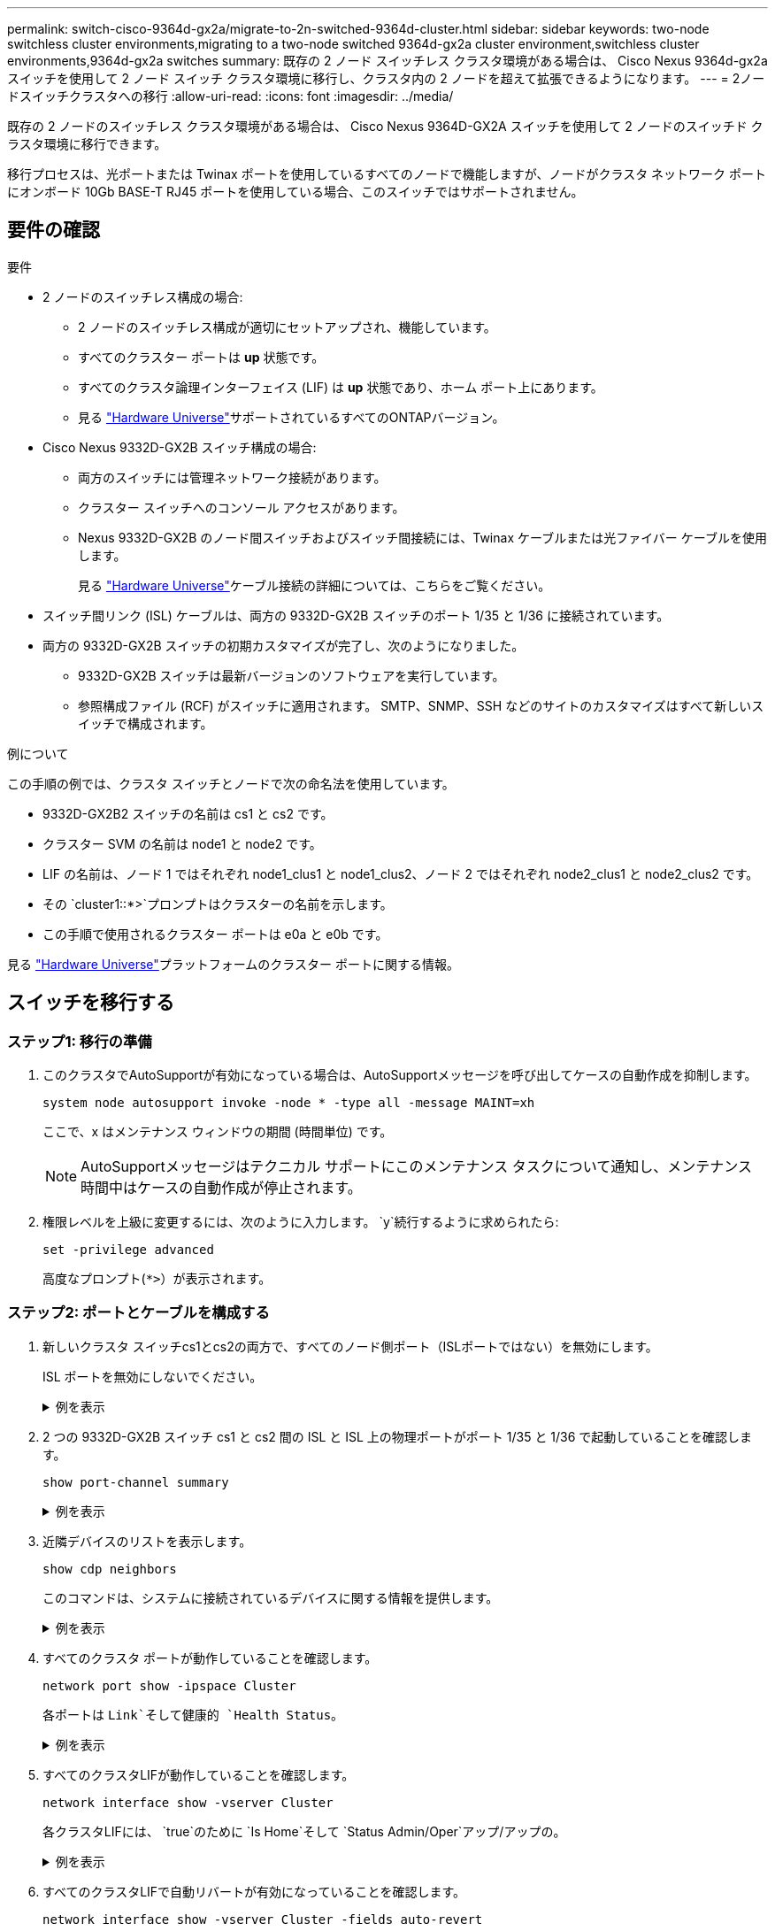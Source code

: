 ---
permalink: switch-cisco-9364d-gx2a/migrate-to-2n-switched-9364d-cluster.html 
sidebar: sidebar 
keywords: two-node switchless cluster environments,migrating to a two-node switched 9364d-gx2a cluster environment,switchless cluster environments,9364d-gx2a switches 
summary: 既存の 2 ノード スイッチレス クラスタ環境がある場合は、 Cisco Nexus 9364d-gx2a スイッチを使用して 2 ノード スイッチ クラスタ環境に移行し、クラスタ内の 2 ノードを超えて拡張できるようになります。 
---
= 2ノードスイッチクラスタへの移行
:allow-uri-read: 
:icons: font
:imagesdir: ../media/


[role="lead"]
既存の 2 ノードのスイッチレス クラスタ環境がある場合は、 Cisco Nexus 9364D-GX2A スイッチを使用して 2 ノードのスイッチド クラスタ環境に移行できます。

移行プロセスは、光ポートまたは Twinax ポートを使用しているすべてのノードで機能しますが、ノードがクラスタ ネットワーク ポートにオンボード 10Gb BASE-T RJ45 ポートを使用している場合、このスイッチではサポートされません。



== 要件の確認

.要件
* 2 ノードのスイッチレス構成の場合:
+
** 2 ノードのスイッチレス構成が適切にセットアップされ、機能しています。
** すべてのクラスター ポートは *up* 状態です。
** すべてのクラスタ論理インターフェイス (LIF) は *up* 状態であり、ホーム ポート上にあります。
** 見る https://hwu.netapp.com["Hardware Universe"^]サポートされているすべてのONTAPバージョン。


* Cisco Nexus 9332D-GX2B スイッチ構成の場合:
+
** 両方のスイッチには管理ネットワーク接続があります。
** クラスター スイッチへのコンソール アクセスがあります。
** Nexus 9332D-GX2B のノード間スイッチおよびスイッチ間接続には、Twinax ケーブルまたは光ファイバー ケーブルを使用します。
+
見る https://hwu.netapp.com["Hardware Universe"^]ケーブル接続の詳細については、こちらをご覧ください。



* スイッチ間リンク (ISL) ケーブルは、両方の 9332D-GX2B スイッチのポート 1/35 と 1/36 に接続されています。
* 両方の 9332D-GX2B スイッチの初期カスタマイズが完了し、次のようになりました。
+
** 9332D-GX2B スイッチは最新バージョンのソフトウェアを実行しています。
** 参照構成ファイル (RCF) がスイッチに適用されます。  SMTP、SNMP、SSH などのサイトのカスタマイズはすべて新しいスイッチで構成されます。




.例について
この手順の例では、クラスタ スイッチとノードで次の命名法を使用しています。

* 9332D-GX2B2 スイッチの名前は cs1 と cs2 です。
* クラスター SVM の名前は node1 と node2 です。
* LIF の名前は、ノード 1 ではそれぞれ node1_clus1 と node1_clus2、ノード 2 ではそれぞれ node2_clus1 と node2_clus2 です。
* その `cluster1::*>`プロンプトはクラスターの名前を示します。
* この手順で使用されるクラスター ポートは e0a と e0b です。


見る https://hwu.netapp.com["Hardware Universe"^]プラットフォームのクラスター ポートに関する情報。



== スイッチを移行する



=== ステップ1: 移行の準備

. このクラスタでAutoSupportが有効になっている場合は、AutoSupportメッセージを呼び出してケースの自動作成を抑制します。
+
`system node autosupport invoke -node * -type all -message MAINT=xh`

+
ここで、x はメンテナンス ウィンドウの期間 (時間単位) です。

+

NOTE: AutoSupportメッセージはテクニカル サポートにこのメンテナンス タスクについて通知し、メンテナンス時間中はケースの自動作成が停止されます。

. 権限レベルを上級に変更するには、次のように入力します。 `y`続行するように求められたら:
+
`set -privilege advanced`

+
高度なプロンプト(`*>`）が表示されます。





=== ステップ2: ポートとケーブルを構成する

. 新しいクラスタ スイッチcs1とcs2の両方で、すべてのノード側ポート（ISLポートではない）を無効にします。
+
ISL ポートを無効にしないでください。

+
.例を表示
[%collapsible]
====
次の例は、スイッチcs1でノード側のポート1～34が無効になっていることを示しています。

[listing]
----
cs1# config
Enter configuration commands, one per line. End with CNTL/Z.
cs1(config)# interface e1/1/1-4, e1/2/1-4, e1/3/1-4, e1/4/1-4, e1/5/1-4, e1/6/1-4, e1/7-34
cs1(config-if-range)# shutdown
----
====
. 2 つの 9332D-GX2B スイッチ cs1 と cs2 間の ISL と ISL 上の物理ポートがポート 1/35 と 1/36 で起動していることを確認します。
+
`show port-channel summary`

+
.例を表示
[%collapsible]
====
次の例は、スイッチ cs1 で ISL ポートが起動していることを示しています。

[listing]
----
cs1# show port-channel summary

Flags:  D - Down        P - Up in port-channel (members)
        I - Individual  H - Hot-standby (LACP only)
        s - Suspended   r - Module-removed
        b - BFD Session Wait
        S - Switched    R - Routed
        U - Up (port-channel)
        p - Up in delay-lacp mode (member)
        M - Not in use. Min-links not met
--------------------------------------------------------------------------------
Group Port-       Type     Protocol  Member Ports
      Channel
--------------------------------------------------------------------------------
1     Po1(SU)     Eth      LACP      Eth1/35(P)   Eth1/36(P)
----
次の例は、スイッチ cs2 で ISL ポートが起動していることを示しています。

[listing]
----
(cs2)# show port-channel summary

Flags:  D - Down        P - Up in port-channel (members)
        I - Individual  H - Hot-standby (LACP only)
        s - Suspended   r - Module-removed
        b - BFD Session Wait
        S - Switched    R - Routed
        U - Up (port-channel)
        p - Up in delay-lacp mode (member)
        M - Not in use. Min-links not met
--------------------------------------------------------------------------------
Group Port-       Type     Protocol  Member Ports
      Channel
--------------------------------------------------------------------------------
1     Po1(SU)     Eth      LACP      Eth1/35(P)   Eth1/36(P)
----
====
. 近隣デバイスのリストを表示します。
+
`show cdp neighbors`

+
このコマンドは、システムに接続されているデバイスに関する情報を提供します。

+
.例を表示
[%collapsible]
====
次の例は、スイッチcs1上の隣接デバイスを示しています。

[listing]
----
cs1# show cdp neighbors

Capability Codes: R - Router, T - Trans-Bridge, B - Source-Route-Bridge
                  S - Switch, H - Host, I - IGMP, r - Repeater,
                  V - VoIP-Phone, D - Remotely-Managed-Device,
                  s - Supports-STP-Dispute

Device-ID          Local Intrfce  Hldtme Capability  Platform      Port ID
cs2                Eth1/35        175    R S I s     N9K-C9336C    Eth1/35
cs2                Eth1/36        175    R S I s     N9K-C9336C    Eth1/36

Total entries displayed: 2
----
次の例は、スイッチcs2上の隣接デバイスを示しています。

[listing]
----
cs2# show cdp neighbors

Capability Codes: R - Router, T - Trans-Bridge, B - Source-Route-Bridge
                  S - Switch, H - Host, I - IGMP, r - Repeater,
                  V - VoIP-Phone, D - Remotely-Managed-Device,
                  s - Supports-STP-Dispute

Device-ID          Local Intrfce  Hldtme Capability  Platform      Port ID
cs1                Eth1/35        177    R S I s     N9K-C9336C    Eth1/35
cs1                Eth1/36        177    R S I s     N9K-C9336C    Eth1/36

Total entries displayed: 2
----
====
. すべてのクラスタ ポートが動作していることを確認します。
+
`network port show -ipspace Cluster`

+
各ポートは `Link`そして健康的 `Health Status`。

+
.例を表示
[%collapsible]
====
[listing]
----
cluster1::*> network port show -ipspace Cluster

Node: node1

                                                  Speed(Mbps) Health
Port      IPspace      Broadcast Domain Link MTU  Admin/Oper  Status
--------- ------------ ---------------- ---- ---- ----------- --------
e0a       Cluster      Cluster          up   9000  auto/10000 healthy
e0b       Cluster      Cluster          up   9000  auto/10000 healthy

Node: node2

                                                  Speed(Mbps) Health
Port      IPspace      Broadcast Domain Link MTU  Admin/Oper  Status
--------- ------------ ---------------- ---- ---- ----------- --------
e0a       Cluster      Cluster          up   9000  auto/10000 healthy
e0b       Cluster      Cluster          up   9000  auto/10000 healthy

4 entries were displayed.
----
====
. すべてのクラスタLIFが動作していることを確認します。
+
`network interface show -vserver Cluster`

+
各クラスタLIFには、 `true`のために `Is Home`そして `Status Admin/Oper`アップ/アップの。

+
.例を表示
[%collapsible]
====
[listing]
----
cluster1::*> network interface show -vserver Cluster

            Logical    Status     Network            Current       Current Is
Vserver     Interface  Admin/Oper Address/Mask       Node          Port    Home
----------- ---------- ---------- ------------------ ------------- ------- -----
Cluster
            node1_clus1  up/up    169.254.209.69/16  node1         e0a     true
            node1_clus2  up/up    169.254.49.125/16  node1         e0b     true
            node2_clus1  up/up    169.254.47.194/16  node2         e0a     true
            node2_clus2  up/up    169.254.19.183/16  node2         e0b     true
4 entries were displayed.
----
====
. すべてのクラスタLIFで自動リバートが有効になっていることを確認します。
+
`network interface show -vserver Cluster -fields auto-revert`

+
.例を表示
[%collapsible]
====
[listing]
----
cluster1::*> network interface show -vserver Cluster -fields auto-revert

          Logical
Vserver   Interface     Auto-revert
--------- ------------- ------------
Cluster
          node1_clus1   true
          node1_clus2   true
          node2_clus1   true
          node2_clus2   true

4 entries were displayed.
----
====
. ノード1のクラスタ ポートe0aからケーブルを外し、9332D-GX2Bスイッチでサポートされている適切なケーブル接続に従って、クラスタ スイッチcs1のポート1に接続します。
+
その https://hwu.netapp.com/SWITCH/INDEX["Hardware Universe- スイッチ"^]ケーブル接続に関する詳細情報が記載されています。

+
https://hwu.netapp.com/SWITCH/INDEX["Hardware Universe- スイッチ"^]

. ノード2のクラスタ ポートe0aからケーブルを外し、9332D-GX2Bスイッチでサポートされている適切なケーブル接続に従って、クラスタ スイッチcs1のポート2に接続します。
. クラスタ スイッチcs1のすべてのノード側ポートを有効にします。
+
.例を表示
[%collapsible]
====
次の例は、スイッチcs1でポート1/1～1/34が有効になっていることを示しています。

[listing]
----
cs1# config
Enter configuration commands, one per line. End with CNTL/Z.
cs1(config)# interface e1/1/1-4, e1/2/1-4, e1/3/1-4, e1/4/1-4, e1/5/1-4, e1/6/1-4, e1/7-34
cs1(config-if-range)# no shutdown
----
====
. すべてのクラスタLIFが起動し、動作しており、次のように表示されていることを確認します。 `true`のために `Is Home`:
+
`network interface show -vserver Cluster`

+
.例を表示
[%collapsible]
====
次の例は、ノード1とノード2のすべてのLIFが起動しており、 `Is Home`結果は真です:

[listing]
----
cluster1::*> network interface show -vserver Cluster

         Logical      Status     Network            Current     Current Is
Vserver  Interface    Admin/Oper Address/Mask       Node        Port    Home
-------- ------------ ---------- ------------------ ----------- ------- ----
Cluster
         node1_clus1  up/up      169.254.209.69/16  node1       e0a     true
         node1_clus2  up/up      169.254.49.125/16  node1       e0b     true
         node2_clus1  up/up      169.254.47.194/16  node2       e0a     true
         node2_clus2  up/up      169.254.19.183/16  node2       e0b     true

4 entries were displayed.
----
====
. クラスター内のノードのステータスに関する情報を表示します。
+
`cluster show`

+
.例を表示
[%collapsible]
====
次の例は、クラスタ内のノードの健全性と参加資格に関する情報を表示します。

[listing]
----
cluster1::*> cluster show

Node                 Health  Eligibility   Epsilon
-------------------- ------- ------------  ------------
node1                true    true          false
node2                true    true          false

2 entries were displayed.
----
====
. ノード1のクラスタ ポートe0bからケーブルを外し、9332D-GX2Bスイッチでサポートされている適切なケーブル接続に従って、クラスタ スイッチcs2のポート1に接続します。
. ノード2のクラスタ ポートe0bからケーブルを外し、9332D-GX2Bスイッチでサポートされている適切なケーブル接続に従って、クラスタ スイッチcs2のポート2に接続します。
. クラスタ スイッチcs2のすべてのノード側ポートを有効にします。
+
.例を表示
[%collapsible]
====
次の例は、スイッチcs2でポート1/1～1/34が有効になっていることを示しています。

[listing]
----
cs2# config
Enter configuration commands, one per line. End with CNTL/Z.
cs2(config)# interface e1/1/1-4, e1/2/1-4, e1/3/1-4, e1/4/1-4, e1/5/1-4, e1/6/1-4, e1/7-34
cs2(config-if-range)# no shutdown
----
====
. すべてのクラスタ ポートが動作していることを確認します。
+
`network port show -ipspace Cluster`

+
.例を表示
[%collapsible]
====
次の例は、ノード 1 とノード 2 のすべてのクラスター ポートが稼働していることを示しています。

[listing]
----
cluster1::*> network port show -ipspace Cluster

Node: node1
                                                                       Ignore
                                                  Speed(Mbps) Health   Health
Port      IPspace      Broadcast Domain Link MTU  Admin/Oper  Status   Status
--------- ------------ ---------------- ---- ---- ----------- -------- ------
e0a       Cluster      Cluster          up   9000  auto/10000 healthy  false
e0b       Cluster      Cluster          up   9000  auto/10000 healthy  false

Node: node2
                                                                       Ignore
                                                  Speed(Mbps) Health   Health
Port      IPspace      Broadcast Domain Link MTU  Admin/Oper  Status   Status
--------- ------------ ---------------- ---- ---- ----------- -------- ------
e0a       Cluster      Cluster          up   9000  auto/10000 healthy  false
e0b       Cluster      Cluster          up   9000  auto/10000 healthy  false

4 entries were displayed.
----
====




=== ステップ3: 構成を確認する

. すべてのインターフェースがtrueと表示されていることを確認します `Is Home`:
+
`network interface show -vserver Cluster`

+

NOTE: 完了するまでに数分かかる場合があります。

+
.例を表示
[%collapsible]
====
次の例は、ノード1とノード2のすべてのLIFが起動しており、 `Is Home`結果は真です:

[listing]
----
cluster1::*> network interface show -vserver Cluster

          Logical      Status     Network            Current    Current Is
Vserver   Interface    Admin/Oper Address/Mask       Node       Port    Home
--------- ------------ ---------- ------------------ ---------- ------- ----
Cluster
          node1_clus1  up/up      169.254.209.69/16  node1      e0a     true
          node1_clus2  up/up      169.254.49.125/16  node1      e0b     true
          node2_clus1  up/up      169.254.47.194/16  node2      e0a     true
          node2_clus2  up/up      169.254.19.183/16  node2      e0b     true

4 entries were displayed.
----
====
. 両方のノードが各スイッチにそれぞれ 1 つの接続を持っていることを確認します。
+
`show cdp neighbors`

+
.例を表示
[%collapsible]
====
次の例は、両方のスイッチの適切な結果を示しています。

[listing]
----
(cs1)# show cdp neighbors

Capability Codes: R - Router, T - Trans-Bridge, B - Source-Route-Bridge
                  S - Switch, H - Host, I - IGMP, r - Repeater,
                  V - VoIP-Phone, D - Remotely-Managed-Device,
                  s - Supports-STP-Dispute

Device-ID          Local Intrfce  Hldtme Capability  Platform      Port ID
node1              Eth1/1         133    H           FAS2980       e0a
node2              Eth1/2         133    H           FAS2980       e0a
cs2                Eth1/35        175    R S I s     N9K-C9336C    Eth1/35
cs2                Eth1/36        175    R S I s     N9K-C9336C    Eth1/36

Total entries displayed: 4

(cs2)# show cdp neighbors

Capability Codes: R - Router, T - Trans-Bridge, B - Source-Route-Bridge
                  S - Switch, H - Host, I - IGMP, r - Repeater,
                  V - VoIP-Phone, D - Remotely-Managed-Device,
                  s - Supports-STP-Dispute

Device-ID          Local Intrfce  Hldtme Capability  Platform      Port ID
node1              Eth1/1         133    H           FAS2980       e0b
node2              Eth1/2         133    H           FAS2980       e0b
cs1                Eth1/35        175    R S I s     N9K-C9336C    Eth1/35
cs1                Eth1/36        175    R S I s     N9K-C9336C    Eth1/36

Total entries displayed: 4
----
====
. クラスター内で検出されたネットワーク デバイスに関する情報を表示します。
+
`network device-discovery show -protocol cdp`

+
.例を表示
[%collapsible]
====
[listing]
----
cluster1::*> network device-discovery show -protocol cdp
Node/       Local  Discovered
Protocol    Port   Device (LLDP: ChassisID)  Interface         Platform
----------- ------ ------------------------- ----------------  ----------------
node2      /cdp
            e0a    cs1                       0/2               N9K-C9336C
            e0b    cs2                       0/2               N9K-C9336C
node1      /cdp
            e0a    cs1                       0/1               N9K-C9336C
            e0b    cs2                       0/1               N9K-C9336C

4 entries were displayed.
----
====
. 設定が無効になっていることを確認します。
+
`network options switchless-cluster show`

+

NOTE: コマンドが完了するまでに数分かかる場合があります。3分間の有効期間が終了することを通知するアナウンスが表示されるまで待ちます。

+
.例を表示
[%collapsible]
====
次の例の false 出力は、構成設定が無効になっていることを示しています。

[listing]
----
cluster1::*> network options switchless-cluster show
Enable Switchless Cluster: false
----
====
. クラスター内のノード メンバーのステータスを確認します。
+
`cluster show`

+
.例を表示
[%collapsible]
====
次の例は、クラスタ内のノードの正常性と適格性に関する情報を示します。

[listing]
----
cluster1::*> cluster show

Node                 Health  Eligibility   Epsilon
-------------------- ------- ------------  --------
node1                true    true          false
node2                true    true          false
----
====
. リモート クラスタ インターフェイスの接続を確認します。


[role="tabbed-block"]
====
.ONTAP 9.9.1以降
--
使用することができます `network interface check cluster-connectivity`クラスター接続のアクセシビリティ チェックを開始し、詳細を表示するコマンド:

`network interface check cluster-connectivity start`そして `network interface check cluster-connectivity show`

[listing, subs="+quotes"]
----
cluster1::*> *network interface check cluster-connectivity start*
----
*注意:* 実行する前に数秒待ってください `show`詳細を表示するコマンド。

[listing, subs="+quotes"]
----
cluster1::*> *network interface check cluster-connectivity show*
                                  Source           Destination      Packet
Node   Date                       LIF              LIF              Loss
------ -------------------------- ---------------- ---------------- -----------
node1
       3/5/2022 19:21:18 -06:00   node1_clus2      node2-clus1      none
       3/5/2022 19:21:20 -06:00   node1_clus2      node2_clus2      none
node2
       3/5/2022 19:21:18 -06:00   node2_clus2      node1_clus1      none
       3/5/2022 19:21:20 -06:00   node2_clus2      node1_clus2      none
----
--
.ONTAPのすべてのリリース
--
すべてのONTAPリリースでは、 `cluster ping-cluster -node <name>`接続を確認するコマンド:

`cluster ping-cluster -node <name>`

[listing, subs="+quotes"]
----
cluster1::*> *cluster ping-cluster -node local*
Host is node2
Getting addresses from network interface table...
Cluster node1_clus1 169.254.209.69 node1 e0a
Cluster node1_clus2 169.254.49.125 node1 e0b
Cluster node2_clus1 169.254.47.194 node2 e0a
Cluster node2_clus2 169.254.19.183 node2 e0b
Local = 169.254.47.194 169.254.19.183
Remote = 169.254.209.69 169.254.49.125
Cluster Vserver Id = 4294967293
Ping status:

Basic connectivity succeeds on 4 path(s)
Basic connectivity fails on 0 path(s)

Detected 9000 byte MTU on 4 path(s):
Local 169.254.47.194 to Remote 169.254.209.69
Local 169.254.47.194 to Remote 169.254.49.125
Local 169.254.19.183 to Remote 169.254.209.69
Local 169.254.19.183 to Remote 169.254.49.125
Larger than PMTU communication succeeds on 4 path(s)
RPC status:
2 paths up, 0 paths down (tcp check)
2 paths up, 0 paths down (udp check)
----
--
====
. [[step7]] 権限レベルを管理者に戻します。
+
`set -privilege admin`

. 自動ケース作成を抑制した場合は、 AutoSupportメッセージを呼び出して再度有効にします。
+
`system node autosupport invoke -node * -type all -message MAINT=END`



.次の手順
link:../switch-cshm/config-overview.html["スイッチのヘルスモニタリングを構成する"] 。
